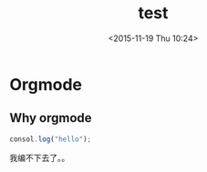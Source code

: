 #+TITLE: test
#+DATE: <2015-11-19 Thu 10:24>
#+TAGS:
* Orgmode
** Why orgmode
#+BEGIN_SRC js
  consol.log("hello");
#+END_SRC
我编不下去了。。
